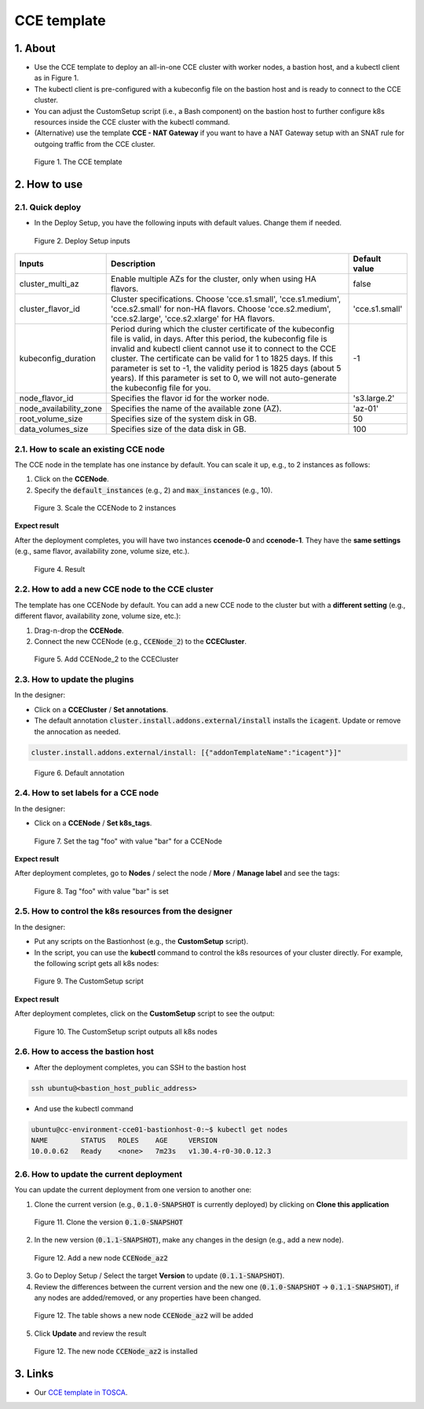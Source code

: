 .. _cce:

************
CCE template
************

1. About
========

* Use the CCE template to deploy an all-in-one CCE cluster with worker nodes, a bastion host, and a kubectl client as in Figure 1.
* The kubectl client is pre-configured with a kubeconfig file on the bastion host and is ready to connect to the CCE cluster.
* You can adjust the CustomSetup script (i.e., a Bash component) on the bastion host to further configure k8s resources inside the CCE cluster with the kubectl command.
* (Alternative) use the template **CCE - NAT Gateway** if you want to have a NAT Gateway setup with an SNAT rule for outgoing traffic from the CCE cluster.

.. figure:: /_static/images/service-catalogs/cce1.png
  :width: 900

  Figure 1. The CCE template

2. How to use
=============

2.1. Quick deploy
-----------------

* In the Deploy Setup, you have the following inputs with default values. Change them if needed.

.. figure:: /_static/images/service-catalogs/cce2.png
  :width: 700

  Figure 2. Deploy Setup inputs

+------------------------+----------------------------------------------------------------------------------------------------------------------------------------------------------------------------------------------------------------------------------------------------------------------------------------------------------------------------------------------------------------------------------------------------------------------------------+----------------+
| Inputs                 | Description                                                                                                                                                                                                                                                                                                                                                                                                                      | Default value  |
+========================+==================================================================================================================================================================================================================================================================================================================================================================================================================================+================+
| cluster_multi_az       | Enable multiple AZs for the cluster, only when using HA flavors.                                                                                                                                                                                                                                                                                                                                                                 | false          |
+------------------------+----------------------------------------------------------------------------------------------------------------------------------------------------------------------------------------------------------------------------------------------------------------------------------------------------------------------------------------------------------------------------------------------------------------------------------+----------------+
| cluster_flavor_id      | Cluster specifications. Choose 'cce.s1.small', 'cce.s1.medium', 'cce.s2.small' for non-HA flavors. Choose 'cce.s2.medium', 'cce.s2.large', 'cce.s2.xlarge' for HA flavors.                                                                                                                                                                                                                                                       | 'cce.s1.small' |
+------------------------+----------------------------------------------------------------------------------------------------------------------------------------------------------------------------------------------------------------------------------------------------------------------------------------------------------------------------------------------------------------------------------------------------------------------------------+----------------+
| kubeconfig_duration    | Period during which the cluster certificate of the kubeconfig file is valid, in days. After this period, the kubeconfig file is invalid and kubectl client cannot use it to connect to the CCE cluster. The certificate can be valid for 1 to 1825 days. If this parameter is set to -1, the validity period is 1825 days (about 5 years). If this parameter is set to 0, we will not auto-generate the kubeconfig file for you. | -1             |
+------------------------+----------------------------------------------------------------------------------------------------------------------------------------------------------------------------------------------------------------------------------------------------------------------------------------------------------------------------------------------------------------------------------------------------------------------------------+----------------+
| node_flavor_id         | Specifies the flavor id for the worker node.                                                                                                                                                                                                                                                                                                                                                                                     | 's3.large.2'   |
+------------------------+----------------------------------------------------------------------------------------------------------------------------------------------------------------------------------------------------------------------------------------------------------------------------------------------------------------------------------------------------------------------------------------------------------------------------------+----------------+
| node_availability_zone | Specifies the name of the available zone (AZ).                                                                                                                                                                                                                                                                                                                                                                                   | 'az-01'        |
+------------------------+----------------------------------------------------------------------------------------------------------------------------------------------------------------------------------------------------------------------------------------------------------------------------------------------------------------------------------------------------------------------------------------------------------------------------------+----------------+
| root_volume_size       | Specifies size of the system disk in GB.                                                                                                                                                                                                                                                                                                                                                                                         | 50             |
+------------------------+----------------------------------------------------------------------------------------------------------------------------------------------------------------------------------------------------------------------------------------------------------------------------------------------------------------------------------------------------------------------------------------------------------------------------------+----------------+
| data_volumes_size      | Specifies size of the data disk in GB.                                                                                                                                                                                                                                                                                                                                                                                           | 100            |
+------------------------+----------------------------------------------------------------------------------------------------------------------------------------------------------------------------------------------------------------------------------------------------------------------------------------------------------------------------------------------------------------------------------------------------------------------------------+----------------+

2.1. How to scale an existing CCE node
--------------------------------------

The CCE node in the template has one instance by default. You can scale it up, e.g., to 2 instances as follows:

1. Click on the **CCENode**.
2. Specify the :code:`default_instances` (e.g., 2) and :code:`max_instances` (e.g., 10).

.. figure:: /_static/images/service-catalogs/cce3.png
  :width: 700

  Figure 3. Scale the CCENode to 2 instances

**Expect result**

After the deployment completes, you will have two instances **ccenode-0** and **ccenode-1**. They have the **same settings** (e.g., same flavor, availability zone, volume size, etc.).

.. figure:: /_static/images/service-catalogs/cce4.png
  :width: 700

  Figure 4. Result

2.2. How to add a new CCE node to the CCE cluster
-------------------------------------------------

The template has one CCENode by default. You can add a new CCE node to the cluster but with a **different setting** (e.g., different flavor, availability zone, volume size, etc.):

1. Drag-n-drop the **CCENode**.
2. Connect the new CCENode (e.g., :code:`CCENode_2`) to the **CCECluster**.

.. figure:: /_static/images/service-catalogs/cce5.png
  :width: 700

  Figure 5. Add CCENode_2 to the CCECluster

2.3. How to update the plugins
------------------------------

In the designer:

* Click on a **CCECluster** / **Set annotations**.
* The default annotation :code:`cluster.install.addons.external/install` installs the :code:`icagent`. Update or remove the annocation as needed.

.. code-block:: yaml

    cluster.install.addons.external/install: [{"addonTemplateName":"icagent"}]"


.. figure:: /_static/images/service-catalogs/cce6.png
  :width: 700

  Figure 6. Default annotation

2.4. How to set labels for a CCE node
-------------------------------------

In the designer:

* Click on a **CCENode** / **Set k8s_tags**.

.. figure:: /_static/images/service-catalogs/cce7.png
  :width: 700

  Figure 7. Set the tag "foo" with value "bar" for a CCENode

**Expect result**

After deployment completes, go to **Nodes** / select the node / **More** / **Manage label** and see the tags:

.. figure:: /_static/images/service-catalogs/cce7b.png
  :width: 700

  Figure 8. Tag "foo" with value "bar" is set

2.5. How to control the k8s resources from the designer
-------------------------------------------------------

In the designer:

* Put any scripts on the Bastionhost (e.g., the **CustomSetup** script).
* In the script, you can use the **kubectl** command to control the k8s resources of your cluster directly. For example, the following script gets all k8s nodes:

.. figure:: /_static/images/service-catalogs/cce8.png
  :width: 700

  Figure 9. The CustomSetup script

**Expect result**

After deployment completes, click on the **CustomSetup** script to see the output:

.. figure:: /_static/images/service-catalogs/cce9.png
  :width: 700

  Figure 10. The CustomSetup script outputs all k8s nodes

2.6. How to access the bastion host
-----------------------------------

* After the deployment completes, you can SSH to the bastion host

.. code-block:: bash

    ssh ubuntu@<bastion_host_public_address>

* And use the kubectl command

.. code-block:: bash

    ubuntu@cc-environment-cce01-bastionhost-0:~$ kubectl get nodes
    NAME        STATUS   ROLES    AGE     VERSION
    10.0.0.62   Ready    <none>   7m23s   v1.30.4-r0-30.0.12.3

2.6. How to update the current deployment
-----------------------------------------

You can update the current deployment from one version to another one:

1. Clone the current version (e.g., :code:`0.1.0-SNAPSHOT` is currently deployed) by clicking on **Clone this application**

.. figure:: /_static/images/service-catalogs/cce_update1.png
  :width: 700

  Figure 11. Clone the version :code:`0.1.0-SNAPSHOT`

2. In the new version (:code:`0.1.1-SNAPSHOT`), make any changes in the design (e.g., add a new node).

.. figure:: /_static/images/service-catalogs/cce_update2.png
  :width: 700

  Figure 12. Add a new node :code:`CCENode_az2`

3. Go to Deploy Setup / Select the target **Version** to update (:code:`0.1.1-SNAPSHOT`).

4. Review the differences between the current version and the new one (:code:`0.1.0-SNAPSHOT` -> :code:`0.1.1-SNAPSHOT`), if any nodes are added/removed, or any properties have been changed.

.. figure:: /_static/images/service-catalogs/cce_update3.png
  :width: 700

  Figure 12. The table shows a new node :code:`CCENode_az2` will be added

5. Click **Update** and review the result

.. figure:: /_static/images/service-catalogs/cce_update4.png
  :width: 700

  Figure 12. The new node :code:`CCENode_az2` is installed

3. Links
========

* Our `CCE template in TOSCA <https://github.com/opentelekomcloud-blueprints/tosca-service-catalogs/blob/main/templates/cce/topology.yml>`_.